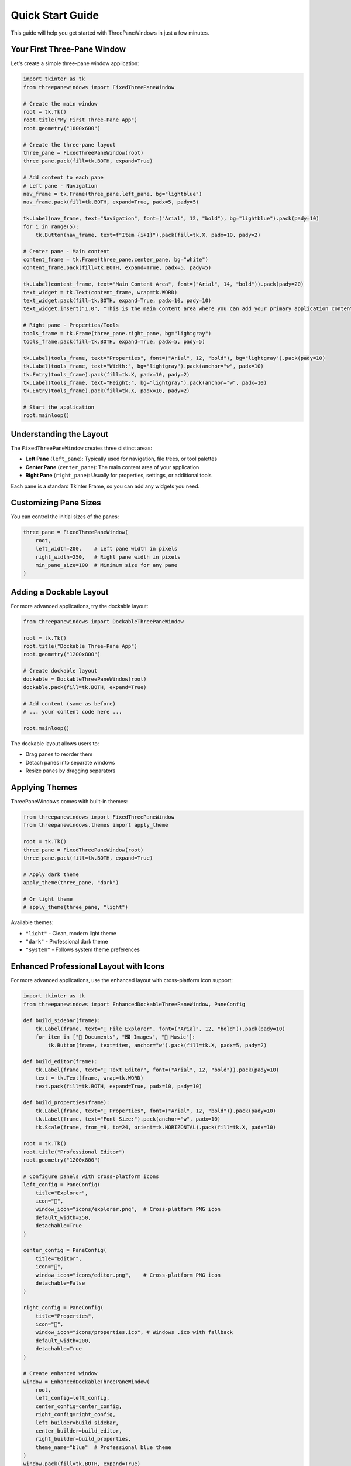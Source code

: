 Quick Start Guide
=================

This guide will help you get started with ThreePaneWindows in just a few minutes.

Your First Three-Pane Window
-----------------------------

Let's create a simple three-pane window application:

.. code-block:: python

    import tkinter as tk
    from threepanewindows import FixedThreePaneWindow

    # Create the main window
    root = tk.Tk()
    root.title("My First Three-Pane App")
    root.geometry("1000x600")

    # Create the three-pane layout
    three_pane = FixedThreePaneWindow(root)
    three_pane.pack(fill=tk.BOTH, expand=True)

    # Add content to each pane
    # Left pane - Navigation
    nav_frame = tk.Frame(three_pane.left_pane, bg="lightblue")
    nav_frame.pack(fill=tk.BOTH, expand=True, padx=5, pady=5)

    tk.Label(nav_frame, text="Navigation", font=("Arial", 12, "bold"), bg="lightblue").pack(pady=10)
    for i in range(5):
        tk.Button(nav_frame, text=f"Item {i+1}").pack(fill=tk.X, padx=10, pady=2)

    # Center pane - Main content
    content_frame = tk.Frame(three_pane.center_pane, bg="white")
    content_frame.pack(fill=tk.BOTH, expand=True, padx=5, pady=5)

    tk.Label(content_frame, text="Main Content Area", font=("Arial", 14, "bold")).pack(pady=20)
    text_widget = tk.Text(content_frame, wrap=tk.WORD)
    text_widget.pack(fill=tk.BOTH, expand=True, padx=10, pady=10)
    text_widget.insert("1.0", "This is the main content area where you can add your primary application content.")

    # Right pane - Properties/Tools
    tools_frame = tk.Frame(three_pane.right_pane, bg="lightgray")
    tools_frame.pack(fill=tk.BOTH, expand=True, padx=5, pady=5)

    tk.Label(tools_frame, text="Properties", font=("Arial", 12, "bold"), bg="lightgray").pack(pady=10)
    tk.Label(tools_frame, text="Width:", bg="lightgray").pack(anchor="w", padx=10)
    tk.Entry(tools_frame).pack(fill=tk.X, padx=10, pady=2)
    tk.Label(tools_frame, text="Height:", bg="lightgray").pack(anchor="w", padx=10)
    tk.Entry(tools_frame).pack(fill=tk.X, padx=10, pady=2)

    # Start the application
    root.mainloop()

Understanding the Layout
------------------------

The ``FixedThreePaneWindow`` creates three distinct areas:

* **Left Pane** (``left_pane``): Typically used for navigation, file trees, or tool palettes
* **Center Pane** (``center_pane``): The main content area of your application
* **Right Pane** (``right_pane``): Usually for properties, settings, or additional tools

Each pane is a standard Tkinter Frame, so you can add any widgets you need.

Customizing Pane Sizes
-----------------------

You can control the initial sizes of the panes:

.. code-block:: python

    three_pane = FixedThreePaneWindow(
        root,
        left_width=200,    # Left pane width in pixels
        right_width=250,   # Right pane width in pixels
        min_pane_size=100  # Minimum size for any pane
    )

Adding a Dockable Layout
------------------------

For more advanced applications, try the dockable layout:

.. code-block:: python

    from threepanewindows import DockableThreePaneWindow

    root = tk.Tk()
    root.title("Dockable Three-Pane App")
    root.geometry("1200x800")

    # Create dockable layout
    dockable = DockableThreePaneWindow(root)
    dockable.pack(fill=tk.BOTH, expand=True)

    # Add content (same as before)
    # ... your content code here ...

    root.mainloop()

The dockable layout allows users to:

* Drag panes to reorder them
* Detach panes into separate windows
* Resize panes by dragging separators

Applying Themes
---------------

ThreePaneWindows comes with built-in themes:

.. code-block:: python

    from threepanewindows import FixedThreePaneWindow
    from threepanewindows.themes import apply_theme

    root = tk.Tk()
    three_pane = FixedThreePaneWindow(root)
    three_pane.pack(fill=tk.BOTH, expand=True)

    # Apply dark theme
    apply_theme(three_pane, "dark")

    # Or light theme
    # apply_theme(three_pane, "light")

Available themes:

* ``"light"`` - Clean, modern light theme
* ``"dark"`` - Professional dark theme
* ``"system"`` - Follows system theme preferences

Enhanced Professional Layout with Icons
----------------------------------------

For more advanced applications, use the enhanced layout with cross-platform icon support:

.. code-block:: python

    import tkinter as tk
    from threepanewindows import EnhancedDockableThreePaneWindow, PaneConfig

    def build_sidebar(frame):
        tk.Label(frame, text="📁 File Explorer", font=("Arial", 12, "bold")).pack(pady=10)
        for item in ["📄 Documents", "🖼️ Images", "🎵 Music"]:
            tk.Button(frame, text=item, anchor="w").pack(fill=tk.X, padx=5, pady=2)

    def build_editor(frame):
        tk.Label(frame, text="📝 Text Editor", font=("Arial", 12, "bold")).pack(pady=10)
        text = tk.Text(frame, wrap=tk.WORD)
        text.pack(fill=tk.BOTH, expand=True, padx=10, pady=10)

    def build_properties(frame):
        tk.Label(frame, text="🔧 Properties", font=("Arial", 12, "bold")).pack(pady=10)
        tk.Label(frame, text="Font Size:").pack(anchor="w", padx=10)
        tk.Scale(frame, from_=8, to=24, orient=tk.HORIZONTAL).pack(fill=tk.X, padx=10)

    root = tk.Tk()
    root.title("Professional Editor")
    root.geometry("1200x800")

    # Configure panels with cross-platform icons
    left_config = PaneConfig(
        title="Explorer",
        icon="📁",
        window_icon="icons/explorer.png",  # Cross-platform PNG icon
        default_width=250,
        detachable=True
    )

    center_config = PaneConfig(
        title="Editor",
        icon="📝",
        window_icon="icons/editor.png",    # Cross-platform PNG icon
        detachable=False
    )

    right_config = PaneConfig(
        title="Properties",
        icon="🔧",
        window_icon="icons/properties.ico", # Windows .ico with fallback
        default_width=200,
        detachable=True
    )

    # Create enhanced window
    window = EnhancedDockableThreePaneWindow(
        root,
        left_config=left_config,
        center_config=center_config,
        right_config=right_config,
        left_builder=build_sidebar,
        center_builder=build_editor,
        right_builder=build_properties,
        theme_name="blue"  # Professional blue theme
    )
    window.pack(fill=tk.BOTH, expand=True)

    root.mainloop()

This enhanced layout provides:

* **Cross-platform icon support** for detached windows
* **Professional theming** with multiple built-in themes
* **Drag & drop interface** for intuitive panel management
* **Advanced customization** with PaneConfig

Next Steps
----------

Now that you have a basic three-pane window running:

1. **Explore the Examples**: Check out the :doc:`examples/index` for more complex use cases
2. **Read the User Guide**: Learn about advanced features in :doc:`user_guide/index`
3. **API Reference**: Dive deep into the :doc:`api/index` for complete documentation
4. **Customize**: Create your own themes and layouts

Common Patterns
---------------

Here are some common patterns you'll use:

**Adding a Status Bar**

.. code-block:: python

    # Add to the bottom of your main window
    status_bar = tk.Label(root, text="Ready", relief=tk.SUNKEN, anchor=tk.W)
    status_bar.pack(side=tk.BOTTOM, fill=tk.X)

**Creating Resizable Panes**

.. code-block:: python

    # Use PanedWindow for user-resizable sections
    paned = tk.PanedWindow(three_pane.center_pane, orient=tk.VERTICAL)
    paned.pack(fill=tk.BOTH, expand=True)

    top_frame = tk.Frame(paned)
    bottom_frame = tk.Frame(paned)

    paned.add(top_frame)
    paned.add(bottom_frame)

**Adding Menus**

.. code-block:: python

    menubar = tk.Menu(root)
    root.config(menu=menubar)

    file_menu = tk.Menu(menubar, tearoff=0)
    menubar.add_cascade(label="File", menu=file_menu)
    file_menu.add_command(label="New")
    file_menu.add_command(label="Open")
    file_menu.add_separator()
    file_menu.add_command(label="Exit", command=root.quit)

That's it! You now have a solid foundation for building professional three-pane applications with ThreePaneWindows.
